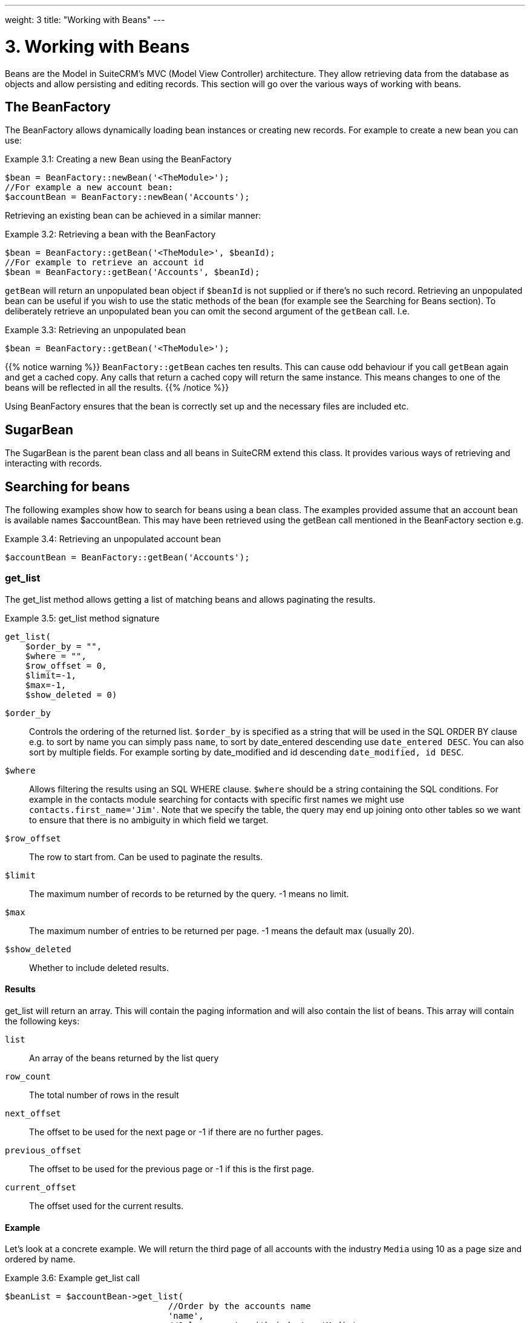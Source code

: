 ---
weight: 3
title: "Working with Beans"
---

= 3. Working with Beans

Beans are the Model in SuiteCRM’s MVC (Model View Controller)
architecture. They allow retrieving data from the database as objects
and allow persisting and editing records. This section will go over the
various ways of working with beans.

== The BeanFactory

The BeanFactory allows dynamically loading bean instances or creating
new records. For example to create a new bean you can use:

.Example 3.1: Creating a new Bean using the BeanFactory
[source,php]
----
$bean = BeanFactory::newBean('<TheModule>');
//For example a new account bean:
$accountBean = BeanFactory::newBean('Accounts');
----


Retrieving an existing bean can be achieved in a similar manner:

.Example 3.2: Retrieving a bean with the BeanFactory
[source,php]
----
$bean = BeanFactory::getBean('<TheModule>', $beanId);
//For example to retrieve an account id
$bean = BeanFactory::getBean('Accounts', $beanId);
----



`getBean` will return an unpopulated bean object if `$beanId` is not
supplied or if there’s no such record. Retrieving an unpopulated bean
can be useful if you wish to use the static methods of the bean (for
example see the Searching for Beans section). To deliberately retrieve
an unpopulated bean you can omit the second argument of the `getBean`
call. I.e.

.Example 3.3: Retrieving an unpopulated bean
[source,php]
$bean = BeanFactory::getBean('<TheModule>');



{{% notice warning %}}
`BeanFactory::getBean` caches ten results. This can cause odd behaviour
if you call `getBean` again and get a cached copy. Any calls that return
a cached copy will return the same instance. This means changes to one
of the beans will be reflected in all the results.
{{% /notice %}}



Using BeanFactory ensures that the bean is correctly set up and the
necessary files are included etc.

== SugarBean

The SugarBean is the parent bean class and all beans in SuiteCRM extend
this class. It provides various ways of retrieving and interacting with
records.

== Searching for beans

The following examples show how to search for beans using a bean class.
The examples provided assume that an account bean is available names
$accountBean. This may have been retrieved using the getBean call
mentioned in the BeanFactory section e.g.

.Example 3.4: Retrieving an unpopulated account bean
[source,php]
$accountBean = BeanFactory::getBean('Accounts');

=== get_list

The get_list method allows getting a list of matching beans and allows
paginating the results.

.Example 3.5: get_list method signature
[source,php]
----
get_list(
    $order_by = "",
    $where = "",
    $row_offset = 0,
    $limit=-1,
    $max=-1,
    $show_deleted = 0)
----



`$order_by`::
  Controls the ordering of the returned list. `$order_by` is specified
  as a string that will be used in the SQL ORDER BY clause e.g. to sort
  by name you can simply pass `name`, to sort by date_entered descending
  use `date_entered DESC`. You can also sort by multiple fields. For
  example sorting by date_modified and id descending
  `date_modified, id DESC`.
`$where`::
  Allows filtering the results using an SQL WHERE clause. `$where`
  should be a string containing the SQL conditions. For example in the
  contacts module searching for contacts with specific first names we
  might use `contacts.first_name='Jim'`. Note that we specify the table,
  the query may end up joining onto other tables so we want to ensure
  that there is no ambiguity in which field we target.
`$row_offset`::
  The row to start from. Can be used to paginate the results.
`$limit`::
  The maximum number of records to be returned by the query. -1 means no
  limit.
`$max`::
  The maximum number of entries to be returned per page. -1 means the
  default max (usually 20).
`$show_deleted`::
  Whether to include deleted results.

==== Results
get_list will return an array. This will contain the paging information
and will also contain the list of beans. This array will contain the
following keys:

`list`::
  An array of the beans returned by the list query
`row_count`::
  The total number of rows in the result
`next_offset`::
  The offset to be used for the next page or -1 if there are no further
  pages.
`previous_offset`::
  The offset to be used for the previous page or -1 if this is the first
  page.
`current_offset`::
  The offset used for the current results.

==== Example
Let’s look at a concrete example. We will return the third page of all
accounts with the industry `Media` using 10 as a page size and ordered
by name.

.Example 3.6: Example get_list call
[source,php]
----
$beanList = $accountBean->get_list(
                                //Order by the accounts name
                                'name',
                                //Only accounts with industry 'Media'
                                "accounts.industry = 'Media'",
                                //Start with the 30th record (third page)
                                30,
                                //No limit - will default to max page size
                                -1,
                                //10 items per page
);
----



This will return:

.Example 3.7: Example get_list results
[source,php]
----
Array
(
    //Snipped for brevity - the list of Account SugarBeans
    [list] => Array()
    //The total number of results
    [row_count] => 36
    //This is the last page so the next offset is -1
    [next_offset] => -1
    //Previous page offset
    [previous_offset] => 20
    //The offset used for these results
    [current_offset] => 30
)
----


=== get_full_list

`get_list` is useful when you need paginated results. However if you are
just interested in getting a list of all matching beans you can use
`get_full_list`. The `get_full_list` method signature looks like this:

.Example 3.8: get_full_list method signature
[source,php]
----
get_full_list(
            $order_by = "",
            $where = "",
            $check_dates=false,
            $show_deleted = 0
----

These arguments are identical to their usage in `get_list` the only
difference is the `$check_dates` argument. This is used to indicate
whether the date fields should be converted to their display values
(i.e. converted to the users date format).

==== Results
The get_full_list call simply returns an array of the matching beans

==== Example
Let’s rework our `get_list` example to get the full list of matching
accounts:

.Example 3.9: Example get_full_list call
[source,php]
----
$beanList = $accountBean->get_full_list(
                                //Order by the accounts name
                                'name',
                                //Only accounts with industry 'Media'
                                "accounts.industry = 'Media'"
                                );
----



=== retrieve_by_string_fields

Sometimes you only want to retrieve one row but may not have the id of
the record. `retrieve_by_string_fields` allows retrieving a single
record based on matching string fields.

.Example 3.10: retrieve_by_string_fields method signature
[source,php]
----
retrieve_by_string_fields(
                          $fields_array,
                          $encode=true,
                          $deleted=true)
----



`$fields_array`::
  An array of field names to the desired value.
`$encode`::
  Whether or not the results should be HTML encoded.
`$deleted`::
  Whether or not to add the deleted filter.

{{% notice note %}}
Note here that,
confusingly, the deleted flag works differently to the other methods we
have looked at. It flags whether or not we should filter out deleted
results. So if true is passed then the deleted results will _not_ be
included.
{{% /notice %}}

==== Results
retrieve_by_string_fields returns a single bean as it’s result or null
if there was no matching bean.

==== Example
For example to retrieve the account with name `Tortoise Corp` and
account_type `Customer` we could use the following:

.Example 3.11: Example retrieve_by_string_fields call
[source,php]
----
$beanList = $accountBean->retrieve_by_string_fields(
                                array(
                                  'name' => 'Tortoise Corp',
                                  'account_type' => 'Customer'
                                )
                              );
----



== Accessing fields

If you have used one of the above methods we now have a bean record.
This bean represents the record that we have retrieved. We can access
the fields of that record by simply accessing properties on the bean
just like any other PHP object. Similarly we can use property access to
set the values of beans. Some examples are as follows:

.Example 3.12: Accessing fields examples
[source,php]
----
//Get the Name field on account bean
$accountBean->name;
 
//Get the Meeting start date
$meetingBean->date_start;
 
//Get a custom field on a case
$caseBean->third_party_code_c;
 
//Set the name of a case
$caseBean->name = 'New Case name';
 
//Set the billing address post code of an account
$accountBean->billing_address_postalcode = '12345';
----



When changes are made to a bean instance they are not immediately
persisted. We can save the changes to the database with a call to the
beans `save` method. Likewise a call to `save` on a brand new bean will
add that record to the database:

.Example 3.13: Persisting bean changes
[source,php]
----
//Get the Name field on account bean
$accountBean->name = 'New account name';
//Set the billing address post code of an account
$accountBean->billing_address_postalcode = '12345';
//Save both changes.
$accountBean->save();
 
//Create a new case (see the BeanFactory section)
$caseBean = BeanFactory::newBean('Cases');
//Give it a name and save
$caseBean->name = 'New Case name';
$caseBean->save();
----


{{% notice info %}}
Whether to
save or update a bean is decided by checking the `id` field of the bean.
If `id` is set then SuiteCRM will attempt to perform an update. If there
is no `id` then one will be generated and a new record will be inserted
into the database. If for some reason you have supplied an `id` but the
record is new (perhaps in a custom import script) then you can set
`new_with_id` to true on the bean to let SuiteCRM know that this record
is new.
{{% /notice %}}

== Related beans

We have seen how to save single records but, in a CRM system,
relationships between records are as important as the records
themselves. For example an account may have a list of cases associated
with it, a contact will have an account that it falls under etc. We can
get and set relationships between beans using several methods.

=== get_linked_beans

The `get_linked_beans` method allows retrieving a list of related beans
for a given record.

.Example 3.14: get_linked_beans method signature
[source,php]
----
get_linked_beans(
                $field_name,
                $bean_name,
                $sort_array = array(),
                $begin_index = 0,
                $end_index = -1,
                $deleted=0,
                $optional_where="");
----



`$field_name`::
  The link field name for this link. Note that this is not the same as
  the name of the relationship. If you are unsure of what this should be
  you can take a look into the cached vardefs of a module in
  `cache/modules/<TheModule>/<TheModule>Vardefs.php` for the link
  definition.
`$bean_name`::
  The name of the bean that we wish to retrieve.
`$sort_array`::
  This is a legacy parameter and is unused.
`$begin_index`::
  Skips the initial `$begin_index` results. Can be used to paginate.
`$end_index`::
  Return up to the `$end_index` result. Can be used to paginate.
`$deleted`::
  Controls whether deleted or non deleted records are shown. If true
  only deleted records will be returned. If false only non deleted
  records will be returned.
`$optional_where`::
  Allows filtering the results using an SQL WHERE clause. See the
  `get_list` method for more details.

==== Results
`get_linked_beans` returns an array of the linked beans.

.Example 3.15: Example get_linked_beans call
[source,php]
----
$accountBean->get_linked_beans(
                'contacts',
                'Contacts',
                array(),
                0,
                10,
                0,
                "contacts.primary_address_country = 'USA'");
----



=== Relationships

In addition to the `get_linked_beans` call you can also load and access
the relationships more directly.

==== Loading
Before accessing a relationship you must use the `load_relationship`
call to ensure it is available. This call takes the link name of the
relationship (not the name of the relationship). As mentioned previously
you can find the name of the link in
`cache/modules/<TheModule>/<TheModule>Vardefs.php` if you’re not sure.

.Example 3.16: Loading a relationship
[source,php]
----
//Load the relationship
$accountBean->load_relationship('contacts');
//Can now call methods on the relationship object:
$contactIds = $accountBean->contacts->get();
----




==== Methods

`get` ::
Returns the ids of the related records in this relationship e.g for the
account - contacts relationship in the example above it will return the
list of ids for contacts associated with the account.

`getBeans` ::
Similar to `get` but returns an array of beans instead of just ids.

{{% notice warning %}}
`getBeans` will
load the full bean for each related record. This may cause poor
performance for relationships with a large number of beans.
{{% /notice %}}

`add` ::
Allows relating records to the current bean. `add` takes a single id or
bean or an array of ids or beans. If the bean is available this should
be used since it prevents reloading the bean. For example to add a
contact to the relationship in our example we can do the following:

.Example 3.18: Adding a new contact to a relationship
[source,php]
----
//Load the relationship
$accountBean->load_relationship('contacts');
 
//Create a new demo contact
$contactBean = BeanFactory::newBean('Contacts');
$contactBean->first_name = 'Jim';
$contactBean->last_name = 'Mackin';
$contactBean->save();
 
//Link the bean to $accountBean
$accountBean->contacts->add($contactBean);
----




`delete` ::
`delete` allows unrelating beans. Counter-intuitively it accepts the ids
of both the bean and the related bean. For the related bean you should
pass the bean if it is available e.g when unrelating an account and
contact:

.Example 3.19: Removing a new contact from a relationship
[source,php]
----
//Load the relationship
$accountBean->load_relationship('contacts');

//Unlink the contact from the account - assumes $contactBean is a Contact SugarBean
$accountBean->contacts->delete($accountBean->id, $contactBean);
----


{{% notice warning %}}
Be careful with the
delete method. Omitting the second argument will cause all relationships
for this link to be removed. link:../working-with-beans[↩]
{{% /notice %}}
